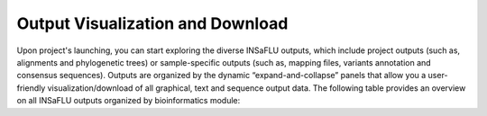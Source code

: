 Output Visualization and Download
=================================

Upon project's launching, you can start exploring the diverse INSaFLU outputs, which include project outputs 
(such as, alignments and phylogenetic trees) or sample-specific outputs (such as, mapping files, variants annotation and 
consensus sequences). Outputs are organized by the dynamic “expand-and-collapse” panels that allow you a user-friendly 
visualization/download of all graphical, text and sequence output data. The following table provides an overview on all 
INSaFLU outputs organized by bioinformatics module:

.. file:: _static/INSaFLU_outputs.xlsx